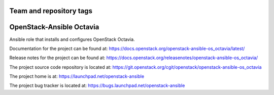 ========================
Team and repository tags
========================

.. image:: https://governance.openstack.org/tc/badges/openstack-ansible-os_octavia.svg
    :target: https://governance.openstack.org/tc/reference/tags/index.html

.. Change things from this point on

=========================
OpenStack-Ansible Octavia
=========================

Ansible role that installs and configures OpenStack Octavia.

Documentation for the project can be found at:
`<https://docs.openstack.org/openstack-ansible-os_octavia/latest/>`_

Release notes for the project can be found at:
`<https://docs.openstack.org/releasenotes/openstack-ansible-os_octavia/>`_

The project source code repository is located at:
`<https://git.openstack.org/cgit/openstack/openstack-ansible-os_octavia>`_

The project home is at:
`<https://launchpad.net/openstack-ansible>`_

The project bug tracker is located at:
`<https://bugs.launchpad.net/openstack-ansible>`_
